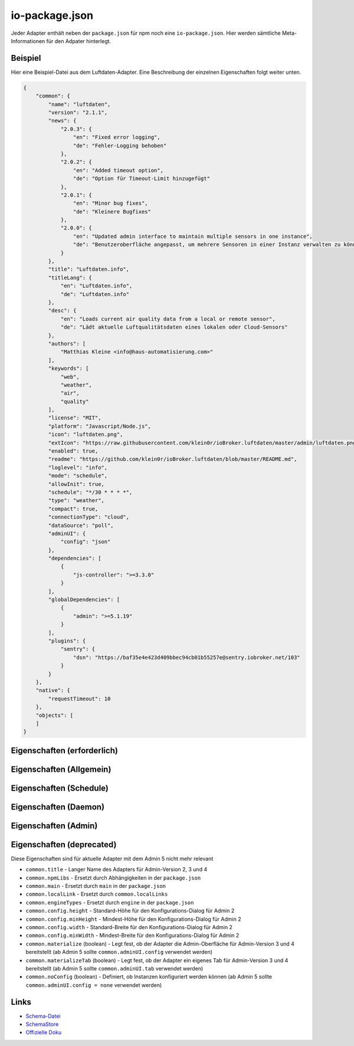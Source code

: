 .. _development-iopackage:

io-package.json
===============

Jeder Adapter enthält neben der ``package.json`` für npm noch eine ``io-package.json``. Hier werden sämtliche Meta-Informationen für den Adpater hinterlegt.

Beispiel
--------

Hier eine Beispiel-Datei aus dem Luftdaten-Adapter. Eine Beschreibung der einzelnen Eigenschaften folgt weiter unten.

.. code:: json

    {
        "common": {
            "name": "luftdaten",
            "version": "2.1.1",
            "news": {
                "2.0.3": {
                    "en": "Fixed error logging",
                    "de": "Fehler-Logging behoben"
                },
                "2.0.2": {
                    "en": "Added timeout option",
                    "de": "Option für Timeout-Limit hinzugefügt"
                },
                "2.0.1": {
                    "en": "Minor bug fixes",
                    "de": "Kleinere Bugfixes"
                },
                "2.0.0": {
                    "en": "Updated admin interface to maintain multiple sensors in one instance",
                    "de": "Benutzeroberfläche angepasst, um mehrere Sensoren in einer Instanz verwalten zu können"
                }
            },
            "title": "Luftdaten.info",
            "titleLang": {
                "en": "Luftdaten.info",
                "de": "Luftdaten.info"
            },
            "desc": {
                "en": "Loads current air quality data from a local or remote sensor",
                "de": "Lädt aktuelle Luftqualitätsdaten eines lokalen oder Cloud-Sensors"
            },
            "authors": [
                "Matthias Kleine <info@haus-automatisierung.com>"
            ],
            "keywords": [
                "web",
                "weather",
                "air",
                "quality"
            ],
            "license": "MIT",
            "platform": "Javascript/Node.js",
            "icon": "luftdaten.png",
            "extIcon": "https://raw.githubusercontent.com/klein0r/ioBroker.luftdaten/master/admin/luftdaten.png",
            "enabled": true,
            "readme": "https://github.com/klein0r/ioBroker.luftdaten/blob/master/README.md",
            "loglevel": "info",
            "mode": "schedule",
            "allowInit": true,
            "schedule": "*/30 * * * *",
            "type": "weather",
            "compact": true,
            "connectionType": "cloud",
            "dataSource": "poll",
            "adminUI": {
                "config": "json"
            },
            "dependencies": [
                {
                    "js-controller": ">=3.3.0"
                }
            ],
            "globalDependencies": [
                {
                    "admin": ">=5.1.19"
                }
            ],
            "plugins": {
                "sentry": {
                    "dsn": "https://baf35e4e423d409bbec94cb01b55257e@sentry.iobroker.net/103"
                }
            }
        },
        "native": {
            "requestTimeout": 10
        },
        "objects": [
        ]
    }

Eigenschaften (erforderlich)
----------------------------

.. confval:: common.name

    Name des Adapters (darf nicht ``ioBroker`` enthalten)

    :type: string

.. confval:: common.version

    Aktuelle Version des Adapters (muss mit der Version der ``package.json`` übereinstimmen)

    :type: string

.. confval:: common.platform

    Die Plattform, auf welcher der Adapter programmiert wurde

    :type: string
    :default: ``Javascript/Node.js``

.. confval:: common.titleLang

    Titel des Adapters (übersetzt in mehrere Sprachen)

    .. code:: json

        "titleLang": {
            "en": "Luftdaten.info",
            "de": "Luftdaten.info",
            "ru": "Luftdaten.info",
            "pt": "Luftdaten.info",
            "nl": "Luftdaten.info",
            "fr": "Luftdaten.info",
            "it": "Luftdaten.info",
            "es": "Luftdaten.info",
            "pl": "Luftdaten.info",
            "zh-cn": "Luftdaten.info"
        }

    :type: object

.. confval:: common.news

    Liste mit Infos zu den verschiedenen Versionen (Updatehistorie / Changelog). Darf nicht mehr als 20 Einträge enthalten!

    .. code:: json

        "news": {
            "2.0.3": {
                "en": "Fixed error logging",
                "de": "Fehler-Logging behoben"
            },
            "2.0.2": {
                "en": "Added timeout option",
                "de": "Option für Timeout-Limit hinzugefügt"
            },
            "2.0.1": {
                "en": "Minor bug fixes",
                "de": "Kleinere Bugfixes"
            },
            "2.0.0": {
                "en": "Updated admin interface to maintain multiple sensors in one instance",
                "de": "Benutzeroberfläche angepasst, um mehrere Sensoren in einer Instanz verwalten zu können"
            }
        }

    :type: object

.. confval:: common.desc

    Kurze Beschreibung, was der Adapter macht (übersetzt in mehrere Sprachen)

    .. code:: json

        "desc": {
            "en": "Loads current air quality data from a local or remote sensor",
            "de": "Lädt aktuelle Luftqualitätsdaten eines lokalen oder Cloud-Sensors",
            "ru": "Загружает текущие данные о качестве воздуха с местного или удаленного датчика",
            "pt": "Carrega dados atuais de qualidade do ar de um sensor local ou remoto",
            "nl": "Laadt huidige luchtkwaliteitsgegevens van een lokale of externe sensor",
            "fr": "Charge les données actuelles sur la qualité de l'air à partir d'un capteur local ou distant",
            "it": "Carica i dati attuali sulla qualità dell'aria da un sensore locale o remoto",
            "es": "Carga datos actuales de la calidad del aire desde un sensor local o remoto",
            "pl": "Ładuje aktualne dane o jakości powietrza z lokalnego lub zdalnego czujnika",
            "zh-cn": "从本地或远程传感器加载当前的空气质量数据"
        }

    :type: object

.. confval:: common.mode

    Modus des Adapters

    - ``none`` - Der Adapter wird nicht gestartet
    - ``daemon`` - Separat laufender Prozess
    - ``subscribe`` - Wird gestartet, wenn der State ``system.adapter.<adapter-name>.<instanz-nummmer>.alive`` auf ``true`` gesetzt wird. Wird automatisch beendet, wenn der State auf ``false`` geändert wird. Der State wird automatisch auf ``false`` gesetzt, wenn der Prozess beendet wurde.
    - ``schedule`` - Wird nach dem in ``common.schedule`` festgelegten Zeitplan automatisch gestartet
    - ``once`` - Wird jedes Mal automatisch gestartet, wenn das ``system.adater.<adapter-name>.<instanz-nummmer>``-Objekt geändert wird
    - ``extension`` - ???

    :type: string

Eigenschaften (Allgemein)
------------------------

.. confval:: common.enabled

    Legt fest, ob eine neue Instanz gestartet werden soll, oder nicht

    :type: boolean
    :default: ``true``

.. confval:: common.tier

    Legt fest, in welcher Reihenfolge die Adapter gestartet werden

    - ``1`` - Logik
    - ``2`` - API und andere Daten
    - ``3`` - alle anderen

    :type: number
    :default: ``3``

.. confval:: common.messagebox

    ``true`` wenn Nachrichten per ``sendTo()`` an den Adapter erlaubt sind. Siehe :ref:`development-messagebox`

    :type: boolean
    :default: ``false``

.. confval:: common.readme

    URL zur Readme-Datei (z.B. HTTP-URL zur README.md auf GitHub)

    .. code:: json

        "readme": "https://github.com/klein0r/ioBroker.luftdaten/blob/master/README.md"

    :type: string

.. confval:: common.docs

    Eine Liste von Dokumentations-Dateien, welche im Admin zur Verfügung gestellt werden und auch in die `offizielle Dokumentation <https://www.iobroker.net/#de/adapters>`_ aufgenommen werden sollen.

    .. code:: json

        "docs": {
            "en": "docs/en/admin.md",
            "ru": "docs/ru/admin.md",
            "de": [
                "docs/de/admin.md",
                "docs/de/admin/tab-adapters.md",
                "docs/de/admin/tab-instances.md",
                "docs/de/admin/tab-objects.md"
            ],
            "pt": "docs/pt/admin.md",
            "nl": "docs/nl/admin.md",
            "es": "docs/es/admin.md",
            "fr": "docs/fr/admin.md",
            "it": "docs/it/admin.md",
            "pl": "docs/pl/admin.md",
            "zh-cn": "docs/zh-cn/admin.md"
        }

    :type: object

.. confval:: common.authors

    Liste mit Entwicklern des Adapters

    .. code:: json

        "authors": [
            "Matthias Kleine <info@haus-automatisierung.com>"
        ]

    Alternative

    .. code:: json

        "authors": [
            {
                "name": "Matthias Kleine",
                "email": "info@haus-automatisierung.com"
            }
        ]

    :type: string oder array

.. confval:: common.license

    Lizenz des Adapters (z.B. MIT). Gültige Werte sind im Schema zu finden (Link siehe unten)

    :type: string

.. confval:: common.type

    Typ/Kategorie des Adapters

    - ``alarm`` - Sicherheitssysteme, Alarmanlagen, ...
    - ``climate-control`` - Klimasteuerung, Heizung, Luftfilter, ...
    - ``communication`` - Kommunikation mit anderen Adaptern (REST Api)
    - ``date-and-time`` - Kalender, Ferien, Feiertage, ...
    - ``energy`` - PV-Anlage, Verbrauchsdaten, ...
    - ``metering`` - Energiemessung
    - ``garden`` - Rasenmähroboter, Bewässerung, ...
    - ``general`` - Allgemeine Adapter wie Admin
    - ``geoposition`` - Position von Objekten oder Personen
    - ``hardware`` - Allgemeine Hardware-Schnittstellen (z.B. für ESP8266, ESP32)
    - ``health`` - Gesundheitsdaten wie Blutdruck, Blutzucker, ...
    - ``household`` - Küchengeräte, Haushaltsgeräte, Staubsaugerroboter, ...
    - ``infrastructure`` - Netzwerktechnik, Drucker, Scanner, Telefone, ...
    - ``iot-systems`` - Weitere IoT-Geräte, welche nicht in die anderen Kategorien passen
    - ``lighting`` - Beleuchtung
    - ``logic`` - Logikmodule für eigene Regeln oder Szenen
    - ``messaging`` - Nachrichtendienste wie Telegram oder E-Mail
    - ``misc-data`` - Export und Import von Daten
    - ``multimedia`` - Fernseher, Receiver, Beamer, ...
    - ``network`` - Ping, ...
    - ``protocols`` - Generische Protokolle (wie MQTT)
    - ``storage`` - Daten-Speicherung wie mySQL oder InfluxDB
    - ``utility`` - Weitere Tools wie Backup-Adapter
    - ``visualization`` - Visualisierungs-Adapter
    - ``visualization-icons`` - Zusätzliche Icons für die Visualisierung
    - ``visualization-widgets`` - Weitere Widgets für die Visualisierung
    - ``weather`` - Wetterdaten

    :type: string

.. confval:: common.unsafePerm

    Legt fest, ob das Adapter-Paket mit dem ``--unsafe-perm`` Parameter für npm installiert werden **muss**. Siehe `npm Dokumentation <https://docs.npmjs.com/cli/v6/using-npm/config#unsafe-perm>`_

    :type: boolean

.. confval:: common.plugins

    Liste von Plugins (z.B. :ref:`ecosystem-sentry`)

    :type: object

.. confval:: common.plugins.sentry

    Konfiguration des Sentry-Plugins. Siehe :ref:`ecosystem-sentry`

    .. code:: json

        "plugins": {
            "sentry": {
                "dsn": "https://xxx@sentry.iobroker.net/xxx"
            }
        }

    :type: object

.. confval:: common.availableModes

    Werte für ``common.mode`` (falls mehr als ein Wert erlaubt ist)

    .. code:: json

        "availableModes": [
            "schedule",
            "once"
        ]

    :type: array

.. confval:: common.blockly

    Legt fest, ob der Adapter eigene Blockly-Bausteine mitbringt (``admin/blockly.js`` erforderlich)

    :type: boolean
    :default: ``false``

.. confval:: common.connectionType

    Definiert die Qulle der Adapter-Daten. Wird im Admin ab Version 5 dargestellt und dient als Information für den Nutzer

    - ``none``
    - ``local`` - Die Kommunikation findet lokal / im eigenen Netzwerk statt (z.B. mit dem Gerät direkt per HTTP)
    - ``cloud`` - Für den Adapter ist eine aktive Internetverbindung erforderlich. Die Daten werden z.B. vom Server des Herstellers abgerufen.

    :type: string

.. confval:: common.dataSource

    Legt fest, wie Daten geholt werden

    - ``none``
    - ``poll`` - Die Daten werden regelmäßig abgefragt (z.B. per Zeitplan)
    - ``push`` - Das Gerät liefert die Daten selbstständig zum Adapter
    - ``assumption`` - Der genaue Status ist nicht definiert

    :type: string

.. confval:: common.compact

    :octicon:`git-branch;1em;sd-text-info` Unterstützt seit ``js-controller`` 2.0.2

    Legt fest, ob der Adapter im :ref:`basics-compactmode` gestartet werden kann

    :type: boolean
    :default: ``false``

.. confval:: common.dataFolder

    :octicon:`git-branch;1em;sd-text-info` Unterstützt seit ``js-controller`` 1.5.1

    Verzeichnis-Pfad, in welchem der Adapter seine Daten ablegt (relativ zu ``/opt/iobroker/iobroker-data``). Siehe :ref:`bestpractice-storefiles`

    Der Platzhalter ``%INSTANCE%`` kann ebenfalls im Pfad genutzt werden und wird automatisch durch die Instanznummer ersetzt (z.B. ``0``).

    Falls angegeben, wird dieses Verzeichnis automatisch vom ``js-controller`` in die Backups mit aufgenommen.

    .. code:: json

        "dataFolder": "octoprint.%INSTANCE%"

    :type: string

.. confval:: common.dependencies

    Liste von Abhängigkeiten auf dem lokalen System, welche für diesen Adapter notwendig sind

    .. code:: json

        "dependencies": [
            {
                "js-controller": ">=3.3.0"
            }
        ]

    :type: array

.. confval:: common.eraseOnUpload

    :octicon:`git-branch;1em;sd-text-info` Unterstützt seit ``js-controller`` 1.5.1

    Löscht alle existierenden Daten im Adapter-Verzeichnis vor einem Upload

    :type: boolean

.. confval:: common.extIcon

    URL zur Icon-Datei für die Admin-Übersicht (z.B. PNG-Datei auf GitHub)

    .. code:: json

        "extIcon": "https://raw.githubusercontent.com/klein0r/ioBroker.luftdaten/master/admin/luftdaten.png"

    :type: string

.. confval:: common.getHistory

    Legt fest, ob der Adapter den ``getHistory`` Befehl unterstützt (siehe z.B. InfluxDB-Adapter)

    :type: boolean

.. confval:: common.globalDependencies

    Liste von Abhängigkeiten im gesamten ioBroker-System (Multihost-Betrieb). Siehe :ref:`basics-multihost`

    .. code:: json

        "globalDependencies": [
            {
                "admin": ">=5.1.19"
            }
        ]

    :type: array

.. confval:: common.icon

    Pfad zum lokalen Icon des Adapters (nach Installation). Sollte im Unterverzeichnis ``admin/`` liegen

    .. code:: json

        "icon": "luftdaten.png"

    :type: string

.. confval:: common.keywords

    Liste von Schlüsselwörtern, um den Adapter über die Suche (besser) finden zu können

    .. code:: json

        "keywords": [
            "web",
            "weather",
            "air",
            "quality"
        ]

    :type: array

.. confval:: common.localLinks

    Konfiguration für Intro-Tab

    Eigenschaften:

    - ``link`` (string, erforderlich!)
    - ``color`` (string)
    - ``pro`` (boolean)
    - ``icon`` (string)

    In diesen Links können verschiedene Platzhalter verwendet werden, welche automatisch ersetzt werden:

    - ``%objects%``
    - ``%hostname%``
    - ``%protocol%``
    - ``%port%``
    - ``%hosts%``
    - ``%adminInstance%``

    .. code:: json

        "localLinks": {
            "_default": {
                "link": "%protocol%://%bind%:%port%"
            }
        }

    :type: object

.. confval:: common.loglevel

    Standard Log-Level neuer Instanzen. Empfohlen: ``info``

    - ``silly`` - Alles
    - ``debug`` - Debug-Nachrichten
    - ``info`` - Informationen
    - ``warn`` - Warnungen
    - ``error`` - Fehler

    :type: string

.. confval:: common.logTransporter

    Legt fest, ob der Adapter die Log-Einträge von anderen Adaptern entgegen nehmen kann (um sie z.B. wo anders zu speichern)

    :type: boolean

.. confval:: common.noIntro

    TODO

    :type: boolean

.. confval:: common.noRepository

    TODO

    :type: boolean

.. confval:: common.nogit

    Legt fest, ob eine Installation direkt von GitHub verboten werden soll

    :type: boolean

.. confval:: common.nondeletable

    Legt fest, ob ein Adapter gelöscht oder aktualisiert werden kann. Falls ``true``, kümmert sich der ``js-controller`` um diese Aufgaben

    :type: boolean
    :default: ``false``

.. confval:: common.onlyWWW

    Legt fest, ob der Adapter nur weitere HTML-Dateien bereitstellt und keine Logik enthält (wie zum Beispiel Widget-Adapter für ``VIS``)

    :type: boolean

.. confval:: common.osDependencies

    Abhängigkeiten für verschiedene Betriebssysteme

    :type: object

.. confval:: common.osDependencies.darwin

    Liste mit erforderlichen MacOS-Paketen für diesen Adapter

    :type: array

.. confval:: common.osDependencies.linux

    Liste mit erforderlichen Linux-Paketen für diesen Adapter

    :type: array

.. confval:: common.osDependencies.win32

    *Aktuell nicht genutzt, da Linux keinen Paket-Manager hat*

    :type: array

.. confval:: common.os

    Liste mit unterstützten Betriebssystemen

    - ``darwin`` - Mac OS X
    - ``linux`` - Linux
    - ``win32`` - Windows

    :type: string|array

.. confval:: common.preserveSettings

     Liste mit Attributen, welche nicht automatisch gelöscht werden sollen (z.B. ``history``)

     :type: string|array

.. confval:: common.restartAdapters

     Liste mit Adaptern, welche neugestartet werden sollen, nachdem dieser Adapter installiert wurde (z.B. ``["vis"]``)

     :type: array

.. confval:: common.serviceStates

     TODO

     :type: string|boolean

.. confval:: common.singletonHost

     Legt fest, ob es nur eine einzelne Instanz pro Host geben darf

     :type: boolean
     :default: ``false``

.. confval:: common.singleton

     Legt fest, ob es nur eine einzelne Instanz im gesamten ioBroker-System geben darf (Multihost-Betrieb). Siehe :ref:`basics-multihost`

     :type: boolean
     :default: ``false``

.. confval:: common.stopBeforeUpdate

     Legt fest, ob die Instanzen vor einem Update gestoppt werden müssen

     :type: boolean

.. confval:: common.stopTimeout

     Wartezeit in Millisekunden, bis der Adapter angehalten wird

     :type: number
     :default: ``500``

.. confval:: common.subscribable

    Legt fest, ob dieser Adapter von anderen Adaptern automatisch abonniert werden soll

     :type: boolean

.. confval:: common.subscribe

     TODO

     :type: string

.. confval:: common.supportCustoms

     Legt fest, ob es zusätzliche Einstellungen für jeden Datenpunkt gibt

     - ``admin/custom.html`` erforderlich - ab Admin Version 3
     - ``admin/custom_m.html`` erforderlich - ab Admin Version 4
     - ``admin/jsonCustom.json`` erforderlich - ab Admin Version 5

     :type: boolean

.. confval:: common.supportStopInstance

     Legt fest, ob der Adapter das ``stopInstance`` Signal unterstützt.  Siehe :ref:`development-messagebox`

     :type:  boolean

.. confval:: common.wakeup

     Legt fest, ob die Instanz gestartet werden soll, wenn ein Wert in ``system.adapter.<adapter-name>.<instanz-nummmer>.wakeup`` geschrieben wird.

     :type: boolean

.. confval:: common.webByVersion

    TODO

     :type: boolean

.. confval:: common.webExtendable

     Legt fest, ob der Webserver dieses Adapters mit Plugins erweitert werden kann (z.B. ``simple-api``)

     :type: boolean

.. confval:: common.webExtension

     Relativer Pfad der Web-Extension (z.B. ``lib/simpleapi.js``)

     :type: string

.. confval:: common.webPreSettings

     TODO

     :type: object

.. confval:: common.webservers

     Liste mit Webservern, welche Inhalte aus dem www-Verzeichnis des Adapters liefern

     :type: array

.. confval:: common.welcomeScreen

     TODO

     :type: array

.. confval:: common.welcomeScreenPro

    Identisch zu ``common.welcomeScreen``, allerdings für Zugriff über die ioBroker-Cloud

    .. code:: json

        "welcomeScreenPro": {
            "link": "admin/index.html",
            "name": "Admin",
            "img": "admin/img/admin.png",
            "color": "pink",
            "order": 5,
            "localLinks": "_default",
            "localLink": true
        }

     :type: object

.. confval:: common.messages

    Informationen, welche bei der Adapter-Installation angezeigt werden sollen.

    Mögliche Eigenschaften pro Nachricht:

    - ``title`` (erforderlich) - sollte in alle Sprachen übersetzt werden
    - ``text`` (erforderlich) - sollte in alle Sprachen übersetzt werden
    - ``buttons`` (erforderlich) - ``ok``, ``agree`` oder ``cancel``
    - ``condition``
    - ``link``
    - ``linkText`` - sollte in alle Sprachen übersetzt werden
    - ``level`` (``info``, ``warn`` oder ``error``)

    .. code:: json

        "messages": [
            {
                "condition": {
                    "operand": "and",
                    "rules": [
                        "oldVersion<4.0.0",
                        "newVersion>=4.0.0"
                    ]
                },
                "title": {
                    "en": "Important notice!",
                    "de": "Wichtiger Hinweis!",
                    "ru": "Важное замечание!",
                    "pt": "Notícia importante!",
                    "nl": "Belangrijke mededeling!",
                    "fr": "Avis important!",
                    "it": "Avviso IMPORTANTE!",
                    "es": "Noticia importante!",
                    "pl": "Ważna uwaga!",
                    "zh-cn": "重要通知!"
                },
                "text": {
                    "en": "Do not update to this version if you use ioBroker.vis android app or some applications, that works only with old socket.io library, like Minuvis",
                    "de": "Aktualisieren Sie nicht auf diese Version, wenn Sie die Android-App ioBroker.vis oder einige Anwendungen verwenden, die nur mit der alten socket.io-Bibliothek funktionieren, wie Minuvis",
                    "ru": "Не обновляйтесь до этой версии, если вы используете приложение ioBroker.vis для Android или некоторые приложения, которые работают только со старой библиотекой socket.io, например Minuvis.",
                    "pt": "Não atualize para esta versão se você usa o aplicativo Android ioBroker.vis ou alguns aplicativos que funcionam apenas com a biblioteca socket.io antiga, como Minuvis",
                    "nl": "Werk niet bij naar deze versie als u de Android-app ioBroker.vis of sommige toepassingen gebruikt, die alleen werken met de oude socket.io-bibliotheek, zoals Minuvis",
                    "fr": "Ne mettez pas à jour cette version si vous utilisez l'application Android ioBroker.vis ou certaines applications, qui ne fonctionnent qu'avec l'ancienne bibliothèque socket.io, comme Minuvis",
                    "it": "Non aggiornare a questa versione se usi l'app ioBroker.vis per Android o alcune applicazioni, che funzionano solo con la vecchia libreria socket.io, come Minuvis",
                    "es": "No actualice a esta versión si usa la aplicación de Android ioBroker.vis o algunas aplicaciones, que solo funcionan con la antigua biblioteca socket.io, como Minuvis",
                    "pl": "Nie aktualizuj do tej wersji, jeśli używasz aplikacji na Androida ioBroker.vis lub niektórych aplikacji, które działają tylko ze starą biblioteką socket.io, taką jak Minuvis",
                    "zh-cn": "如果您使用 ioBroker.vis android 应用程序或某些仅适用于旧 socket.io 库的应用程序，请不要更新到此版本，例如 Minuvis"
                },
                "level": "warn",
                "buttons": [
                    "ok",
                    "cancel"
                ]
            }
        ]

    :type: array

.. confval:: objects

    Liste von Objekten, welche für den Adapter erstellt werden sollen

    :type: array

.. confval:: instanceObjects

    Liste von Objekten, welche für jede Instanz erstellt werden sollen

    :type: array

.. confval:: protectedNative

    :octicon:`git-branch;1em;sd-text-info` Unterstützt seit ``js-controller`` Version 2.0.2

    Liste von ``native`` Attributen, welche nur vom Adapter / der jeweiligen Instanz selbst lesbar sind (z.B. ``["password"]``). Siehe :ref:`development-encryption`

    :type: array

.. confval:: encryptedNative

    :octicon:`git-branch;1em;sd-text-info` Unterstützt seit ``js-controller`` Version 3.0.3

    Liste von automatisch verschlüsselten ``native`` Attributen. Siehe :ref:`development-encryption`

    :type: array

.. confval:: native

    Liste von vordefinierten Attributen, welche z.B. in der Instanz-Konfiguration überschrieben werden können

    .. code:: json

        "native": {
            "port": 12345,
            "apiPassword: "xxx",
            "requestTimeout": 10
        }

    :type: object

.. confval:: notifications

    :octicon:`git-branch;1em;sd-text-info` Unterstützt seit ``js-controller`` Version 3.2.0

    Liste von Objekten zur Konfiguration zur Konfiguration des internen Notification-Systems. Siehe :ref:`development-notifications`

    - ``scope`` (erforderlich)
    - ``name`` (erforderlich) - sollte in alle Sprachen übersetzt werden
    - ``description`` (erforderlich) - sollte in alle Sprachen übersetzt werden
    - ``categories`` (erforderlich)

    :type: array

Eigenschaften (Schedule)
------------------------

.. confval:: common.schedule

    CRON-Definition, wann die Instanzen gestartet werden sollen (kann vom Benutzer angepasst werden)

    .. code:: json

        "schedule": "*/30 * * * *"

    :type: string

.. confval:: common.allowInit

    Legt fest, ob ein Adapter auch außerhalb des definierten Zeitplanes gestartet wird (z.B. nach Änderung der Instanz-Konfiguration)

    :type: boolean

Eigenschaften (Daemon)
----------------------

.. confval:: common.restartSchedule

    CRON-Definition, wann die laufenden Instanzen neugestartet werden sollen (kann vom Benutzer angepasst werden)

    :type: string

Eigenschaften (Admin)
---------------------

.. confval:: common.adminColumns

    Eigene Attribute, welche im Admin als Spalten verfügbar werden sollen.

    .. code:: json

        [
            {
                "name": {
                    "en": "KNX address"
                },
                "path": "native.address",
                "width": 100,
                "align": "left"
            },
            {
                "name": "DPT",
                "path": "native.dpt",
                "width": 100,
                "align": "right",
                "type": "number",
                "edit": true,
                "objTypes": [
                    "state",
                    "channel"
                ]
            }
        ]

    :type: array

.. confval:: common.adminTab

    .. code:: json

        "adminTab": {
            "name": {
                "en": "Zigbee",
                "de": "Zigbee",
                "ru": "Zigbee",
                "pt": "Zigbee",
                "nl": "Zigbee",
                "fr": "Zigbee",
                "it": "Zigbee",
                "es": "Zigbee",
                "pl": "Zigbee",
                "zh-cn": "Zigbee"
            },
            "singleton": true,
            "fa-icon": "</i><img style='width:24px;margin-bottom:-6px;' src='/adapter/zigbee/zigbee.svg'><i>"
        }

    :type: object

.. confval:: common.adminTab.fa-icon

    `Font-Awesome <https://fontawesome.com/icons>`_ Icon für das Tab

    :type: string

.. confval:: common.adminTab.ignoreConfigUpdate

    TODO

    :type: boolean

.. confval:: common.adminTab.link

    Link für den iFrame im Admin-Tab. Unterstützt zu ersetzende Platzhalter wie ``%ip%`` oder ``%port%``.

    :type: string

.. confval:: common.adminTab.name

    Titel des Tabs (übersetzt in mehrere Sprachen)

    :type: object

.. confval:: common.adminTab.singleton

    Legt fest, ob nur ein Tab für alle Instanzen angezeigt werden soll

    :type: boolean

.. confval:: common.adminUI

    Legt fest, wie die Konfiguration im Admin erfolgen soll (für die Instanz-Konfiguration, Tabs und eigene Objekt-Eigenschaften)

    :type: object

.. confval:: common.adminUI.config

    Legt fest, wie die Konfiguration für die Admin-Oberfläche aufgebaut ist

    - ``none``
    - ``html`` (``admin/index.html`` - ab Admin Version 3)
    - ``materialize`` (``admin/index_m.html`` - ab Admin Version 4)
    - ``json`` (``admin/jsonConfig.json`` - ab Admin Version 5)

    :type: string

.. confval:: common.adminUI.custom

    - ``none``
    - ``html`` (``admin/custom.html`` - ab Admin Version 3)
    - ``materialize`` (``admin/custom_m.html`` - ab Admin Version 4)
    - ``json`` (``admin/jsonCustom.json`` - ab Admin Version 5)

    :type: string

.. confval:: common.adminUI.tab

    - ``html``
    - ``materialize``

    :type: string

Eigenschaften (deprecated)
--------------------------

Diese Eigenschaften sind für aktuelle Adapter mit dem Admin 5 nicht mehr relevant

- ``common.title`` - Langer Name des Adapters für Admin-Version 2, 3 und 4
- ``common.npmLibs`` - Ersetzt durch Abhängigkeiten in der ``package.json``
- ``common.main`` - Ersetzt durch ``main`` in der ``package.json``
- ``common.localLink`` - Ersetzt durch ``common.localLinks``
- ``common.engineTypes`` - Ersetzt durch ``engine`` in der ``package.json``
- ``common.config.height`` - Standard-Höhe für den Konfigurations-Dialog für Admin 2
- ``common.config.minHeight`` - Mindest-Höhe für den Konfigurations-Dialog für Admin 2
- ``common.config.width`` - Standard-Breite für den Konfigurations-Dialog für Admin 2
- ``common.config.minWidth`` - Mindest-Breite für den Konfigurations-Dialog für Admin 2
- ``common.materialize`` (boolean) - Legt fest, ob der Adapter die Admin-Oberfläche für Admin-Version 3 und 4 bereitstellt (ab Admin 5 sollte ``common.adminUI.config`` verwendet werden)
- ``common.materializeTab`` (boolean) - Legt fest, ob der Adapter ein eigenes Tab für Admin-Version 3 und 4 bereitstellt (ab Admin 5 sollte ``common.adminUI.tab`` verwendet werden)
- ``common.noConfig`` (boolean) - Definiert, ob Instanzen konfiguriert werden können (ab Admin 5 sollte ``common.adminUI.config = none`` verwendet werden)

Links
-----

- `Schema-Datei <https://github.com/ioBroker/ioBroker.js-controller/blob/master/schemas/io-package.json>`_
- `SchemaStore <https://github.com/SchemaStore/schemastore/blob/master/src/schemas/json/io-package.json>`_
- `Offizielle Doku <https://github.com/ioBroker/ioBroker.docs/blob/master/docs/en/dev/objectsschema.md>`_
